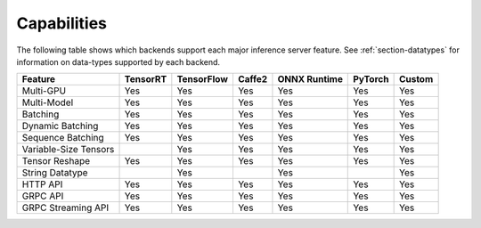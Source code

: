 ..
  # Copyright (c) 2019, NVIDIA CORPORATION. All rights reserved.
  #
  # Redistribution and use in source and binary forms, with or without
  # modification, are permitted provided that the following conditions
  # are met:
  #  * Redistributions of source code must retain the above copyright
  #    notice, this list of conditions and the following disclaimer.
  #  * Redistributions in binary form must reproduce the above copyright
  #    notice, this list of conditions and the following disclaimer in the
  #    documentation and/or other materials provided with the distribution.
  #  * Neither the name of NVIDIA CORPORATION nor the names of its
  #    contributors may be used to endorse or promote products derived
  #    from this software without specific prior written permission.
  #
  # THIS SOFTWARE IS PROVIDED BY THE COPYRIGHT HOLDERS ``AS IS'' AND ANY
  # EXPRESS OR IMPLIED WARRANTIES, INCLUDING, BUT NOT LIMITED TO, THE
  # IMPLIED WARRANTIES OF MERCHANTABILITY AND FITNESS FOR A PARTICULAR
  # PURPOSE ARE DISCLAIMED.  IN NO EVENT SHALL THE COPYRIGHT OWNER OR
  # CONTRIBUTORS BE LIABLE FOR ANY DIRECT, INDIRECT, INCIDENTAL, SPECIAL,
  # EXEMPLARY, OR CONSEQUENTIAL DAMAGES (INCLUDING, BUT NOT LIMITED TO,
  # PROCUREMENT OF SUBSTITUTE GOODS OR SERVICES; LOSS OF USE, DATA, OR
  # PROFITS; OR BUSINESS INTERRUPTION) HOWEVER CAUSED AND ON ANY THEORY
  # OF LIABILITY, WHETHER IN CONTRACT, STRICT LIABILITY, OR TORT
  # (INCLUDING NEGLIGENCE OR OTHERWISE) ARISING IN ANY WAY OUT OF THE USE
  # OF THIS SOFTWARE, EVEN IF ADVISED OF THE POSSIBILITY OF SUCH DAMAGE.

.. _section-capabilities:

Capabilities
============

The following table shows which backends support each major inference
server feature. See :ref:`section-datatypes` for information on
data-types supported by each backend.

+-------------------------+---------+-----------+-------+-------------+--------+-------+
|Feature                  |TensorRT |TensorFlow |Caffe2 |ONNX Runtime |PyTorch |Custom |
+=========================+=========+===========+=======+=============+========+=======+
|Multi-GPU                |Yes      |Yes        |Yes    |Yes          |Yes     |Yes    |
+-------------------------+---------+-----------+-------+-------------+--------+-------+
|Multi-Model              |Yes      |Yes        |Yes    |Yes          |Yes     |Yes    |
+-------------------------+---------+-----------+-------+-------------+--------+-------+
|Batching                 |Yes      |Yes        |Yes    |Yes          |Yes     |Yes    |
+-------------------------+---------+-----------+-------+-------------+--------+-------+
|Dynamic Batching         |Yes      |Yes        |Yes    |Yes          |Yes     |Yes    |
+-------------------------+---------+-----------+-------+-------------+--------+-------+
|Sequence Batching        |Yes      |Yes        |Yes    |Yes          |Yes     |Yes    |
+-------------------------+---------+-----------+-------+-------------+--------+-------+
|Variable-Size Tensors    |         |Yes        |Yes    |Yes          |Yes     |Yes    |
+-------------------------+---------+-----------+-------+-------------+--------+-------+
|Tensor Reshape           |Yes      |Yes        |Yes    |Yes          |Yes     |Yes    |
+-------------------------+---------+-----------+-------+-------------+--------+-------+
|String Datatype          |         |Yes        |       |Yes          |        |Yes    |
+-------------------------+---------+-----------+-------+-------------+--------+-------+
|HTTP API                 |Yes      |Yes        |Yes    |Yes          |Yes     |Yes    |
+-------------------------+---------+-----------+-------+-------------+--------+-------+
|GRPC API                 |Yes      |Yes        |Yes    |Yes          |Yes     |Yes    |
+-------------------------+---------+-----------+-------+-------------+--------+-------+
|GRPC Streaming API       |Yes      |Yes        |Yes    |Yes          |Yes     |Yes    |
+-------------------------+---------+-----------+-------+-------------+--------+-------+
